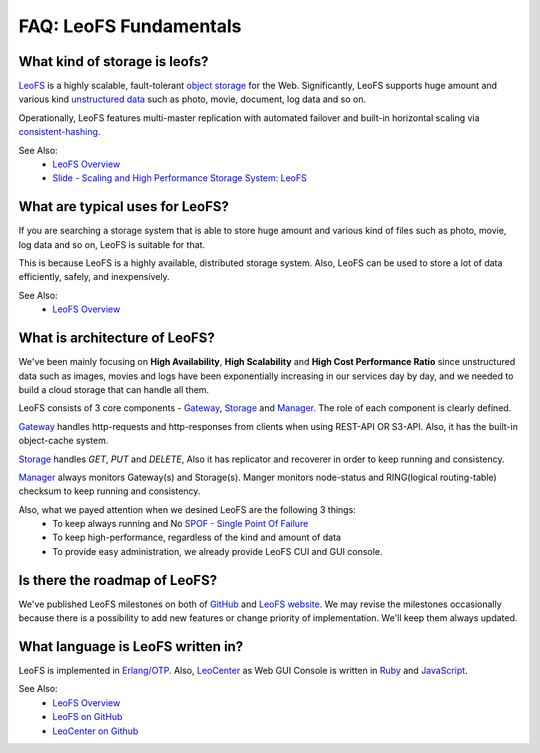 .. LeoFS documentation
.. Copyright (c) 2013-2014 Rakuten, Inc.

-----------------------
FAQ: LeoFS Fundamentals
-----------------------

What kind of storage is leofs?
^^^^^^^^^^^^^^^^^^^^^^^^^^^^^^

`LeoFS <http://leo-project.net/leofs/>`_ is a highly scalable, fault-tolerant `object storage <http://en.wikipedia.org/wiki/Object_storage>`_ for the Web. Significantly, LeoFS supports huge amount and various kind `unstructured data <http://en.wikipedia.org/wiki/Unstructured_data>`_ such as photo, movie, document, log data and so on.

Operationally, LeoFS features multi-master replication with automated failover and built-in horizontal scaling via `consistent-hashing <http://en.wikipedia.org/wiki/Consistent_hashing>`_.

See Also:
    * `LeoFS Overview <http://leo-project.net/leofs/docs/intro.html>`_
    * `Slide - Scaling and High Performance Storage System: LeoFS <http://www.slideshare.net/rakutentech/scaling-and-high-performance-storage-system-leofs>`_


What are typical uses for LeoFS?
^^^^^^^^^^^^^^^^^^^^^^^^^^^^^^^^

If you are searching a storage system that is able to store huge amount and various kind of files such as photo, movie, log data and so on, LeoFS is suitable for that.

This is because LeoFS is a highly available, distributed storage system. Also, LeoFS can be used to store a lot of data efficiently, safely, and inexpensively.

See Also:
    * `LeoFS Overview <http://leo-project.net/leofs/docs/intro.html#leofs-overview>`_


What is architecture of LeoFS?
^^^^^^^^^^^^^^^^^^^^^^^^^^^^^^

We've been mainly focusing on **High Availability**, **High Scalability** and **High Cost Performance Ratio** since unstructured data such as images, movies and logs have been exponentially increasing in our services day by day, and we needed to build a cloud storage that can handle all them.

LeoFS consists of 3 core components - `Gateway <leofs-gateway-detail.html>`_, `Storage <leofs-storage-detail.html>`_ and `Manager <leofs-manager-detail.html>`_. The role of each component is clearly defined.


.. image:: _static/images/leofs-architecture.png
   :width: 780px

`Gateway <leofs-gateway-detail.html>`_ handles http-requests and http-responses from clients when using REST-API OR S3-API. Also, it has the built-in object-cache system.

`Storage <leofs-storage-detail.html>`_ handles *GET*, *PUT* and *DELETE*, Also it has replicator and recoverer in order to keep running and consistency.

`Manager <leofs-manager-detail.html>`_ always monitors Gateway(s) and Storage(s). Manger monitors node-status and RING(logical routing-table) checksum to keep running and consistency.


Also, what we payed attention when we desined LeoFS are the following 3 things:
    * To keep always running and No `SPOF - Single Point Of Failure <http://en.wikipedia.org/wiki/Single_point_of_failure>`_
    * To keep high-performance, regardless of the kind and amount of data
    * To provide easy administration, we already provide LeoFS CUI and GUI console.


Is there the roadmap of LeoFS?
^^^^^^^^^^^^^^^^^^^^^^^^^^^^^^

We've published LeoFS milestones on both of `GitHub <https://github.com/leo-project/leofs#milestones>`_ and `LeoFS website <http://leo-project.net/leofs/docs/intro.html#milestones>`_. We may revise the milestones occasionally because there is a possibility to add new features or change priority of implementation. We'll keep them always updated.


.. image:: _static/images/leofs-milestone-toward-v2.0.png
   :width: 780px

.. raw:: html

    <br/><br/><br/>

What language is LeoFS written in?
^^^^^^^^^^^^^^^^^^^^^^^^^^^^^^^^^^

LeoFS is implemented in `Erlang/OTP <http://www.erlang.org/>`_. Also, `LeoCenter <http://leo-project.net/leofs/docs/leo_center.html>`_ as Web GUI Console is written in `Ruby <https://www.ruby-lang.org/en/>`_ and `JavaScript <http://en.wikipedia.org/wiki/JavaScript>`_.

See Also:
    * `LeoFS Overview <http://leo-project.net/leofs/docs/intro.html#leofs-overview>`_
    * `LeoFS on GitHub <https://github.com/leo-project/leofs>`_
    * `LeoCenter on Github <https://github.com/leo-project/leo_center>`_

